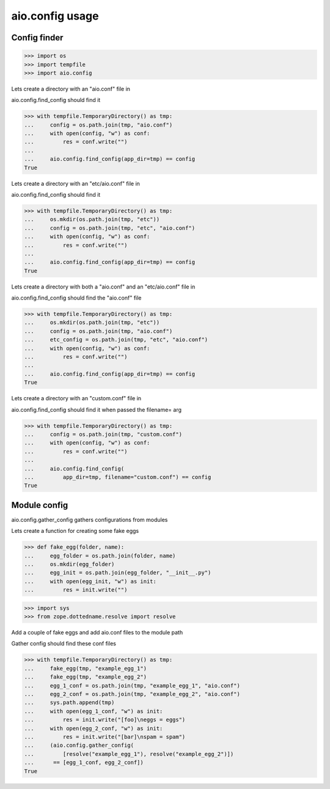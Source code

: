 
aio.config usage
================


Config finder
-------------

>>> import os
>>> import tempfile
>>> import aio.config


Lets create a directory with an "aio.conf" file in

aio.config.find_config should find it

>>> with tempfile.TemporaryDirectory() as tmp:
...     config = os.path.join(tmp, "aio.conf")
...     with open(config, "w") as conf:
...         res = conf.write("")
...     
...     aio.config.find_config(app_dir=tmp) == config
True


Lets create a directory with an "etc/aio.conf" file in

aio.config.find_config should find it

>>> with tempfile.TemporaryDirectory() as tmp:
...     os.mkdir(os.path.join(tmp, "etc"))
...     config = os.path.join(tmp, "etc", "aio.conf")
...     with open(config, "w") as conf:
...         res = conf.write("")
...     
...     aio.config.find_config(app_dir=tmp) == config
True


Lets create a directory with both a "aio.conf" and an "etc/aio.conf" file in

aio.config.find_config should find the "aio.conf" file

>>> with tempfile.TemporaryDirectory() as tmp:
...     os.mkdir(os.path.join(tmp, "etc"))
...     config = os.path.join(tmp, "aio.conf")
...     etc_config = os.path.join(tmp, "etc", "aio.conf")
...     with open(config, "w") as conf:
...         res = conf.write("")
...     
...     aio.config.find_config(app_dir=tmp) == config
True


Lets create a directory with an "custom.conf" file in

aio.config.find_config should find it when passed the filename= arg

>>> with tempfile.TemporaryDirectory() as tmp:
...     config = os.path.join(tmp, "custom.conf")
...     with open(config, "w") as conf:
...         res = conf.write("")
...     
...     aio.config.find_config(
...         app_dir=tmp, filename="custom.conf") == config
True


Module config
-------------

aio.config.gather_config gathers configurations from modules


Lets create a function for creating some fake eggs

>>> def fake_egg(folder, name):
...     egg_folder = os.path.join(folder, name)
...     os.mkdir(egg_folder)
...     egg_init = os.path.join(egg_folder, "__init__.py")
...     with open(egg_init, "w") as init:
...         res = init.write("")

>>> import sys
>>> from zope.dottedname.resolve import resolve

Add a couple of fake eggs and add aio.conf files to the module path

Gather config should find these conf files

>>> with tempfile.TemporaryDirectory() as tmp:
...     fake_egg(tmp, "example_egg_1")
...     fake_egg(tmp, "example_egg_2")
...     egg_1_conf = os.path.join(tmp, "example_egg_1", "aio.conf")
...     egg_2_conf = os.path.join(tmp, "example_egg_2", "aio.conf")
...     sys.path.append(tmp)
...     with open(egg_1_conf, "w") as init:
...         res = init.write("[foo]\neggs = eggs")
...     with open(egg_2_conf, "w") as init:
...         res = init.write("[bar]\nspam = spam")
...     (aio.config.gather_config(
...         [resolve("example_egg_1"), resolve("example_egg_2")])
...      == [egg_1_conf, egg_2_conf])
True
